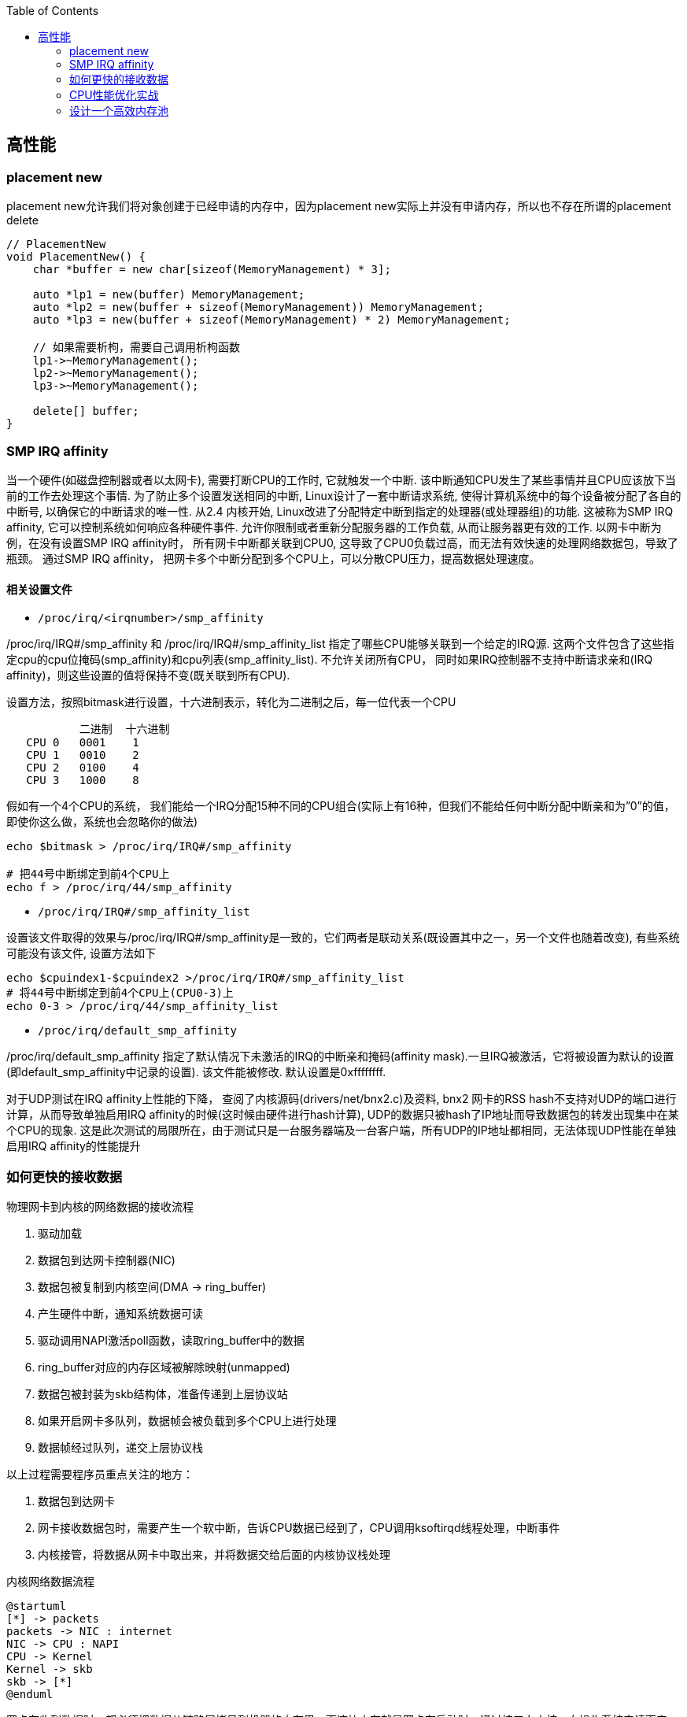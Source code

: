 

:toc:

// 保证所有的目录层级都可以正常显示图片
:path: C++知识点总结/
:imagesdir: ../image/

// 只有book调用的时候才会走到这里
ifdef::rootpath[]
:imagesdir: {rootpath}{path}{imagesdir}
endif::rootpath[]


== 高性能


=== placement new

placement new允许我们将对象创建于已经申请的内存中，因为placement new实际上并没有申请内存，所以也不存在所谓的placement delete

[source,cpp]
----
// PlacementNew
void PlacementNew() {
    char *buffer = new char[sizeof(MemoryManagement) * 3];

    auto *lp1 = new(buffer) MemoryManagement;
    auto *lp2 = new(buffer + sizeof(MemoryManagement)) MemoryManagement;
    auto *lp3 = new(buffer + sizeof(MemoryManagement) * 2) MemoryManagement;

    // 如果需要析枸，需要自己调用析枸函数
    lp1->~MemoryManagement();
    lp2->~MemoryManagement();
    lp3->~MemoryManagement();

    delete[] buffer;
}
----




=== SMP IRQ affinity

当一个硬件(如磁盘控制器或者以太网卡), 需要打断CPU的工作时, 它就触发一个中断. 该中断通知CPU发生了某些事情并且CPU应该放下当前的工作去处理这个事情. 为了防止多个设置发送相同的中断, Linux设计了一套中断请求系统, 使得计算机系统中的每个设备被分配了各自的中断号, 以确保它的中断请求的唯一性. 从2.4 内核开始, Linux改进了分配特定中断到指定的处理器(或处理器组)的功能. 这被称为SMP IRQ affinity, 它可以控制系统如何响应各种硬件事件. 允许你限制或者重新分配服务器的工作负载, 从而让服务器更有效的工作. 以网卡中断为例，在没有设置SMP IRQ affinity时， 所有网卡中断都关联到CPU0, 这导致了CPU0负载过高，而无法有效快速的处理网络数据包，导致了瓶颈。 通过SMP IRQ affinity， 把网卡多个中断分配到多个CPU上，可以分散CPU压力，提高数据处理速度。

==== 相关设置文件

- `/proc/irq/<irqnumber>/smp_affinity`

/proc/irq/IRQ#/smp_affinity 和 /proc/irq/IRQ#/smp_affinity_list 指定了哪些CPU能够关联到一个给定的IRQ源. 这两个文件包含了这些指定cpu的cpu位掩码(smp_affinity)和cpu列表(smp_affinity_list). 不允许关闭所有CPU， 同时如果IRQ控制器不支持中断请求亲和(IRQ affinity)，则这些设置的值将保持不变(既关联到所有CPU).

设置方法，按照bitmask进行设置，十六进制表示，转化为二进制之后，每一位代表一个CPU

[source, cpp]
----
           二进制  十六进制
   CPU 0   0001    1
   CPU 1   0010    2
   CPU 2   0100    4
   CPU 3   1000    8
----

假如有一个4个CPU的系统， 我们能给一个IRQ分配15种不同的CPU组合(实际上有16种，但我们不能给任何中断分配中断亲和为”0”的值， 即使你这么做，系统也会忽略你的做法)

[source, bash]
----
echo $bitmask > /proc/irq/IRQ#/smp_affinity

# 把44号中断绑定到前4个CPU上
echo f > /proc/irq/44/smp_affinity
----

- `/proc/irq/IRQ#/smp_affinity_list`

设置该文件取得的效果与/proc/irq/IRQ#/smp_affinity是一致的，它们两者是联动关系(既设置其中之一，另一个文件也随着改变), 有些系统可能没有该文件, 设置方法如下

[source, bash]
----
echo $cpuindex1-$cpuindex2 >/proc/irq/IRQ#/smp_affinity_list
# 将44号中断绑定到前4个CPU上(CPU0-3)上
echo 0-3 > /proc/irq/44/smp_affinity_list
----

- `/proc/irq/default_smp_affinity`

/proc/irq/default_smp_affinity 指定了默认情况下未激活的IRQ的中断亲和掩码(affinity mask).一旦IRQ被激活，它将被设置为默认的设置(即default_smp_affinity中记录的设置). 该文件能被修改. 默认设置是0xffffffff.

对于UDP测试在IRQ affinity上性能的下降， 查阅了内核源码(drivers/net/bnx2.c)及资料, bnx2 网卡的RSS hash不支持对UDP的端口进行计算，从而导致单独启用IRQ affinity的时候(这时候由硬件进行hash计算), UDP的数据只被hash了IP地址而导致数据包的转发出现集中在某个CPU的现象. 这是此次测试的局限所在，由于测试只是一台服务器端及一台客户端，所有UDP的IP地址都相同，无法体现UDP性能在单独启用IRQ affinity的性能提升




=== 如何更快的接收数据

物理网卡到内核的网络数据的接收流程

1. 驱动加载
2. 数据包到达网卡控制器(NIC)
3. 数据包被复制到内核空间(DMA -> ring_buffer)
4. 产生硬件中断，通知系统数据可读
5. 驱动调用NAPI激活poll函数，读取ring_buffer中的数据
6. ring_buffer对应的内存区域被解除映射(unmapped)
7. 数据包被封装为skb结构体，准备传递到上层协议站
8. 如果开启网卡多队列，数据帧会被负载到多个CPU上进行处理
9. 数据帧经过队列，递交上层协议栈

以上过程需要程序员重点关注的地方：

a. 数据包到达网卡
b. 网卡接收数据包时，需要产生一个软中断，告诉CPU数据已经到了，CPU调用ksoftirqd线程处理，中断事件
c. 内核接管，将数据从网卡中取出来，并将数据交给后面的内核协议栈处理

[plantuml, diagram=nic-queickdata, format=png]
.内核网络数据流程
....
@startuml
[*] -> packets
packets -> NIC : internet
NIC -> CPU : NAPI
CPU -> Kernel
Kernel -> skb
skb -> [*]
@enduml
....

网卡在收到数据时，都必须把数据从链路层拷贝到机器的内存里，而这块内存就是网卡在启动时，通过接口向内核、向操作系统申请而来的。内存一旦申请下来，地址确定之后，后续网卡在收到数据的时候，就可以直接通过 DMA 的机制，直接把数据包传送到内存固定的地址中去，甚至不需要 CPU 的参与。

image::nicpic.jpeg[nicpic]

到队列内存的分配可以看下上图，很早之前的网卡都是单队列的机制，但现代的网卡大多都是多队列的。好处就是机器网卡的数据接收可以被负载均衡到多个 CPU 上，因此会提供多个队列

image::../image/image-2022-06-26-17-45-04-444.png[CPUksoftirq]

NAPI是现代网络数据包处理框架中非常重要的一个扩展。之所以现在能支持 10G、20G、25G 等非常高速的网卡，NAPI 机制起到了非常大的作用。当然 NAPI 并不复杂，其核心就两点：中断、轮循。一般来说，网卡在接收数据时肯定是收一个包，产生一个中断，然后在中断处理函数的时候将包处理掉。处在收包、处理中断，下一个收包，再处理中断，这样的循环中。而 NAPI 机制优势在于只需要一次中断，收到之后就可以通过轮循的方式，把队列内存中所有的数据都拿走，达到非常高效的状态。

==== 驱动监控

[source,bash]
.ethtool -S
----
andrew@andrew-G3-3590:~$ ethtool -S wlp4s0
NIC statistics:
     rx_packets: 2778911
     rx_bytes: 2758807450
     rx_duplicates: 5
     rx_fragments: 2468225
     rx_dropped: 1185
     tx_packets: 927109
     tx_bytes: 101761735
     tx_filtered: 0
     tx_retry_failed: 0
     tx_retries: 0
     ...
----

使用ethtool工具可以拿到网卡中常规的统计信息，而这里最值得关注的当然是那些异常的信息.

同样可以通过查看系统的net信息获取这些信息，`/sys/class/net/<interface>/statistics/` 目录中会记录对应网卡的一些信息统计。

[source,back]
----
andrew@andrew-G3-3590:~$ cat /sys/class/net/wlp4s0/statistics/rx_
rx_bytes          rx_dropped        rx_frame_errors   rx_nohandler
rx_compressed     rx_errors         rx_length_errors  rx_over_errors
rx_crc_errors     rx_fifo_errors    rx_missed_errors  rx_packets
andrew@andrew-G3-3590:~$ cat /sys/class/net/wlp4s0/statistics/rx_dropped
0
----

相同的信息也会在 `/proc/net/dev` 中进行体现，这些信息差不多，只是获取的方法不一致而已

[source,bash]
----
:~$ cat /proc/net/dev
Inter-|   Receive                                                |  Transmit
 face |bytes    packets errs drop fifo frame compressed multicast|bytes    packets errs drop fifo colls carrier compressed
    lo: 67220678  409483    0    0    0     0          0         0 67220678  409483    0    0    0     0       0          0
enp3s0:       0       0    0    0    0     0          0         0        0       0    0    0    0     0       0          0
enx00e04c68053d:       0       0    0    0    0     0          0         0        0       0    0    0    0     0       0          0
wlp4s0: 2628562869 2161689    0    0    0     0          0         0 102174407  929847    0    0    0     0       0          0
docker0:       0       0    0    0    0     0          0         0        0       0    0    0    0     0       0          0

----


[TIP]
====
1. 如果overruns错误，说明Rx Tx的队列太小了，需要扩大
2. 如果frame错误，一般是网络数据的RAR校验不通过，需要考虑，互联网上的需要考虑数据是否被篡改，网线直连的需要考虑是否网线或者网卡出现了问题
====

==== 调优

调优能够更改的地方比较少，主要针对多队列的调整，比较直观，调整队列数目、大小、各个队列之间的权重、哈希字段等

使用 `ethtool -l <interface>` 可以查看网卡的预设信息

举个例子，比如有个 web server 绑定到了 CPU2，而机器有多个 CPU，这个机器的网卡也是多队列的，其中某个队列会被 CPU2 处理。这个时候就会有一个问题，因为网卡有多个队列，所以 80 端口的流量只会被分配到其中一个队列上去。假如这个队列不是由 CPU2 处理的，就会涉及到一些数据的腾挪。底层把数据接收上来后再交给应用层的时候，需要把这个数据移动一下。如果本来在 CPU1 处理的，需要挪到 CPU2 去，这时会涉及到 CPU cache 的失效，这对高速运转的 CPU 来说是代价很高的操作

我们可以通过前面提到的工具，特意把 80 端口 tcp 数据流量导向到对应 CPU2 处理的网卡队列。这么做的效果是数据包从到达网卡开始，到内核处理完再到送达应用层，都是同一个 CPU。这样最大的好处就是缓存，CPU 的 cache 始终是热的，如此整体下来，它的延迟、效果也会非常好。


==== 内核网络子系统

内核网络子系统，需要关注的主要有软中断于网络子系统

image::../image/image-2022-06-26-18-23-16-598.png[内核网络子系统]

硬件和内核之间交互必须通过中断，这种机制处理其它事情好可以，但是作为网络数据来说如果一个数据就上报一个中断的话会带来如下问题：

1. 中断处理期间，会对之前的中断信信号进行屏蔽，当一个中断处理的时间很长，在处理期间收到的中断信号都会丢掉
2. 一个数据包触发一次中断，当有大量数据包到来后，就会产生大量的中断。网络数据量大时会导致CPU忙于处理中断而没办法干其他事情。

针对以上问题的解决办法就是让终端处理尽量的短。具体来说就是不能在中断中处理的数据，将需要处理的数据丢出来交给软中断进行处理

[source, cpp]
.ksoftirqd
----
// 软中断
static struct smp_hotplug_thread softirq_threads = {
	.store			= &ksoftirqd,
	.thread_should_run	= ksoftirqd_should_run,
	.thread_fn		= run_ksoftirqd,
	.thread_comm		= "ksoftirqd/%u",
};
// 为每一个CPU都注册一个软中断线程，服务器上每一个CPU都会分配一个这样的线程
// 软中断和网络相关的就是 NET-Tx NET-Rx
static __init int spawn_ksoftirqd(void)
{
	register_cpu_notifier(&cpu_nfb);

	BUG_ON(smpboot_register_percpu_thread(&softirq_threads));

	return 0;
}
----

查看软中断信息

[source, bash]
----
# cat /proc/softirqs
                    CPU0       CPU1       CPU2       CPU3
          HI:          0          0          0          0
       TIMER: 2623983768 2668790241 2685144852 2721179533
      NET_TX:       5811       5942       5124    3113782
      NET_RX: 2016198897 1627027198 1593502916 2264407343
       BLOCK:   15697043    9637765   18050603   38241598
BLOCK_IOPOLL:          0          0          0          0
     TASKLET:   15807487   19225321    8343774   16115362
       SCHED: 1192747035 1125818886 1070286566 1060203270
     HRTIMER:          0          0          0          0
         RCU:   86329660   73790543   76646829   91746559

----

内核初始化流程

- 针对每个CPU，创建一个数据结构
- 注册一个软中断处理函数(NET-RX, NET-Tx)

[plantuml, diagram=softwareirq-index, format=png]
----
@startuml
[*] -> NIC : packets
NIC -> RAM : DMA
RAM : RingBuffer
NIC --> CPU : IRQ is raised
NIC --->Driver : IRQ Cleared
CPU --> Driver : RUns IRQ Handler
Driver ->  [*] : NAPI is started
@enduml
----


1. 网卡收到数据包
2. 把数据通过DMA拷贝到内存里面
3. 产生一个中断，告诉CPU并开始处理中断(将中断信号屏蔽->环形NAPI机制)

[source,cpp]
----
static irqreturn_t igb_msix_ring(int irq, void *data)
{
	struct igb_q_vector *q_vector = data;

	/* Write the ITR value calculated from the previous interrupt. */
	igb_write_itr(q_vector);

	napi_schedule(&q_vector->napi);

	return IRQ_HANDLED;
}
----

上面的代码是 igb 网卡驱动中断处理函数做的事情。如果省略掉开始的变量声明和后面的返回，这个中断处理函数只有两行代码，非常短。需要关注的是第二个，在硬件中断处理函数中，只用激活外部 NIPA 软中断处理机制，无需做其他任何事情。因此这个中断处理函数会返回的非常快。

[source, cpp]
----
/* Called with irq disabled */
static inline void ____napi_schedule(struct softnet_data *sd,
				     struct napi_struct *napi)
{
	list_add_tail(&napi->poll_list, &sd->poll_list);
	__raise_softirq_irqoff(NET_RX_SOFTIRQ);
}
----
NIPI 的激活也很简单，主要为两步。内核网络系统在初始化的时每个 CPU 都会有一个结构体，它会把队列对应的信息插入到结构体的链表里。换句话说，每个网卡队列在收到数据的时候，需要把自己的队列信息告诉对应的 CPU，将这两个信息绑定起来，保证某个 CPU 处理某个队列。

除此之外，还要与触发硬中断一样，需要触发软中断。下图将很多步骤放到了一块，前面讲过的就不再赘述了。图中要关注的是软中断是怎么触发的。与硬中断差不多，软中断也有中断的向量表。每个中断号，都会对应一个处理函数，当需要处理某个中断，只需要在对应的中断向量表里找就好了，跟硬中断的处理是一模一样的。

image::../image/image-2022-06-26-23-24-36-402.png[sirq-processing]

*数据接收监控*

每个设备都有独立的中断号，在当前机器上56-59就是王康ens160的收发中断号，正常保证每个CPU都处理一个中断时效率是最高的，如果不是就需要做些调整将这些中断进行分散。

[source, bash]
----
[root@localhost lib]# cat /proc/interrupts
           CPU0       CPU1       CPU2       CPU3
  0:         52          0          0          0   IO-APIC-edge      timer
 56:  386021285  329753204  490753058  368168795   PCI-MSI-edge      ens160-rxtx-0
 57:  215302811  207102966  225180046  902275735   PCI-MSI-edge      ens160-rxtx-1
 58:  942480710  258907890  289008190  258273639   PCI-MSI-edge      ens160-rxtx-2
 59:   90400625  461816820  228991190  378142346   PCI-MSI-edge      ens160-rxtx-3
 60:          0          0          0          0   PCI-MSI-edge      ens160-event-4
----

==== 数据接收调优

- 中断可以做的调优有两个，一是中断合并，二是中断亲和性

.自适应中断合并
****
rx-usecs:数据帧到达后延迟多长时间产生中断信号，单位微秒
rx-frames:触发中断前积累数据帧的最大个数
rx-usecs-irq:如果中断处理正在执行，当前中断延迟多久送达CPU
rx-frames-irq:如果中断正在执行，最多积累多少数据帧
****

上面都是硬件网卡支持的功能，NAPI本质上也是中断合并机制，如果有很多包进来，NAPI就可以做到只产生一个中断，因此不需要使用硬件帮助做中断合并，实际效果和NAPI是相同的，都是用来减少中断的数量。

.中断亲和性
****
`echo 1 > /proc/irq/8/smp_affinity` +
通过设置亲和性，将对应的中断交给指定的CPU处理
****

==== 内核-数据处理

最后是数据处理部分了。当数据到达网卡，进入队列内存后，就需要内核从队列内存中将数据拉出来。如果机器的 PPS 达到了十万甚至百万，而 CPU 只处理网络数据的话，那其他基本的业务逻辑也就不用干了，因此不能让数据包的处理独占整个 CPU，而核心点是怎么去做限制。

整体限制就是一个CPU对应一个队列，如果CPU的数量比队列数量少，那么一个CPU可能需要处理多个队列

单次限制则是一个队列在一轮处理包的数量，达到限制之后就停下来，等待下一轮处理(分而治之的思想)

而停下来是很关键的节点，幸运的是有对应的指标记录，有Time-squeeze这样的中断计数，拿到这个信息就可以判断出机器网络处理是否有瓶颈，被迫中断频次的高低

[source,bash]
----
[root@localhost lib]# cat /proc/net/softnet_stat
5dd1bfb3 00000000 0000002f 00000000 00000000 00000000 00000000 00000000 00000000 00000000
3f009d76 00000000 00000047 00000000 00000000 00000000 00000000 00000000 00000000 00000000
3ccda8dd 00000000 00000030 00000000 00000000 00000000 00000000 00000000 00000000 00000000
3fd62407 00000000 00000035 00000000 00000000 00000000 00000000 00000000 00000000 00000000
----

这些是CPU的指标数据，格式很简单，每一行对应一个CP(顺序从上到下)，输出格式是按照16进制输出，但是没有对应的文档说列对应的信息，需要自己查看对应的内核源码实现

[source, cpp]
----
/*
 * Incoming packets are placed on per-cpu queues
 */
struct softnet_data {
	struct Qdisc		*output_queue;
	struct Qdisc		**output_queue_tailp;
	struct list_head	poll_list;
	struct sk_buff		*completion_queue;
	struct sk_buff_head	process_queue;

	/* stats */
	unsigned int		processed; // 处理的包数量（多网卡 bond 模式可能多于实际的收包数量）
	unsigned int		time_squeeze; // 软中断处理 net_rx_action 被迫打断的次数 说明数据量大CPU忙才会被打断
	unsigned int		cpu_collision; // 发送数据时获取设备锁冲突，比如多个 CPU 同时发送数据
	unsigned int		received_rps; //  当前 CPU 被唤醒的次数（通过处理器间中断）

#ifdef CONFIG_RPS
	struct softnet_data	*rps_ipi_list;

	/* Elements below can be accessed between CPUs for RPS */
	struct call_single_data	csd ____cacheline_aligned_in_smp;
	struct softnet_data	*rps_ipi_next;
	unsigned int		cpu;
	unsigned int		input_queue_head;
	unsigned int		input_queue_tail;
#endif
	unsigned int		dropped;  // 丢包数量，因为队列满了
	struct sk_buff_head	input_pkt_queue;
	struct napi_struct	backlog;
};

// time_squeeze 重点关注time_squeeze
static int softnet_seq_show(struct seq_file *seq, void *v)
{
	struct softnet_data *sd = v;

	seq_printf(seq, "%08x %08x %08x %08x %08x %08x %08x %08x %08x %08x\n",
		   sd->processed, sd->dropped, sd->time_squeeze, 0,
		   0, 0, 0, 0, /* was fastroute */
		   sd->cpu_collision, sd->received_rps);
	return 0;
}
----

来自：《性能优化：更快地接收数据》

=== CPU性能优化实战

.*平均负载*
****
单位时间内可运行状态和不可运行状态的平均进程数，也就是平均活跃进程数，它和CPU的使用率没有之间关系 +
可运行状态的进程： 正在使用 CPU 或者正在等待 CPU 的进程，也就是我们常用 ps 命令看到的处于 R 状态（Running 或 Runnable） 的进程。 不可中断状态的进程： 正处于内核态关键流程中的进程，并且这些流程是不可打断的，比如最常见的是等待硬件设备的 I/O 响应， 也就是我们在  命令中看到的 D 状态（Uninterruptible Sleep， 也称为 Disk Sleep） 的进程。
****

使用top或者uptime查看平均负载时会给出三个值，分别代表 `5, 10, 15` 分钟的三个平均负载值，也代表一种趋势，如果相差不大说明系统负载平稳

[source, bash]
----
[root@localhost lib]# uptime
 16:08:49 up 180 days, 30 min, 12 users,  load average: 3.04, 2.77, 2.98
----

需要说明的是，这几个值并不是百分比，通常平均负载个数与CPU个数相当，如果该值远大于CPU个数，说明系统正在发生过载。

==== 平均负载使用率

平均负载不仅包括正在使用CPU的进程，还包括等待CPU和等待I/O的进程。CPU使用率是指单位时间内CPU繁忙的情况统计，跟平均负载不一定完全对应。

CPU 密集型进程，使用大量 CPU 会导致平均负载升高，此时这两者是一致的； +
I/O 密集型进程，等待 I/O 也会导致平均负载升高，但 CPU 使用率不一定很高
大量等待 CPU 的进程调度也会导致平均负载升高，此时的 CPU 使用率也会比较高。

使用mpstat查看CPU使用率情况：

[source, bash]
----
[root@localhost ~]# mpstat -P ALL 5
Linux 3.10.0-862.11.6.el7.x86_64 (localhost.localdomain) 	06/27/2022 	_x86_64_	(4 CPU)

04:46:27 PM  CPU    %usr   %nice    %sys %iowait    %irq   %soft  %steal  %guest  %gnice   %idle
04:46:32 PM  all   29.67    0.00    4.66    0.05    0.00    0.21    0.00    0.00    0.00   65.41
04:46:32 PM    0   26.56    0.00    4.98    0.00    0.00    0.21    0.00    0.00    0.00   68.26
04:46:32 PM    1   26.50    0.00    4.76    0.00    0.00    0.21    0.00    0.00    0.00   68.53
04:46:32 PM    2   28.36    0.00    4.76    0.00    0.00    0.21    0.00    0.00    0.00   66.67
04:46:32 PM    3   37.34    0.00    4.15    0.00    0.00    0.21    0.00    0.00    0.00   58.30
----

pidsta查看进程使用CPU情况：

统计5秒，然后输出一组数据，数据为各个进程在此期间占用CPU的情况：
[source, bash]
----
$pidstat -u 5 1
----

使用vmstat查看上下文切换情况，还可以使用该工具分析系统内存使用情况，以及中断次数

- cs (context switch)：每秒上下文切换的次数。
- in (interrupt)：每秒中断的次数。
- r (Running or Runnable) ：就绪队列的长度，也就是正在运行和等待 CPU 的进程数。
- b (Blocked)：处在不可中断睡眠状态的进程数。

[source, bash]
----
#连续统计5s然后输出一次结果
[root@localhost ~]# vmstat  5
procs -----------memory---------- ---swap-- -----io---- -system-- ------cpu-----
 r  b   swpd   free   buff  cache   si   so    bi    bo   in   cs us sy id wa st
 6  0 4194292 298028  27028 1080368    0    1    38    33    0    0 51  6 43  0  0
28  0 4194292 298032  27068 1080384    0    0     0    42 36562 61443 30  6 64  0  0
 1  0 4194292 297828  27344 1080408    0    0    50    22 34492 58371 34  9 57  0  0
 1  0 4194292 297656  27352 1080420    0    0     0    22 35676 60984 30  5 65  0  0
----

同样可以使用pidstat查看单个进程的上下文切换情况，添加-t之后可以具体显示到线程：

[source, bash]
----
[root@localhost ~]# pidstat -w
Linux 3.10.0-862.11.6.el7.x86_64 (localhost.localdomain) 	06/27/2022 	_x86_64_	(4 CPU)

05:29:04 PM   UID       PID   cswch/s nvcswch/s  Command
05:29:04 PM     0         1      0.64      0.00  systemd
05:29:04 PM     0         2      0.04      0.00  kthreadd
05:29:04 PM     0         3      7.62      0.00  ksoftirqd/0
05:29:04 PM     0         5      0.00      0.00  kworker/0:0H
05:29:04 PM     0         7      0.50      0.00  migration/0
----

- cswch：每秒自愿上下文切换(voluntary context switches) 的次数。
- nvcswch：每秒非自愿上下文切换(non voluntary context switches) 的次数。 概念：
- 自愿上下文切换：进程无法获取所需资源，导致的上下文切换。比如， I/O、内存等系统资源不足时。
- 非自愿上下文切换：进程由于时间片已到等原因，被系统强制调度，进而发生的上下文切换。比如，大量进程都在争抢 CPU 时。

资源切换上下文变多，说明进程在等待资源，有可能发生I/O等其他问题，非自愿上下文切换变多，说明进程在被强制调度，也就是都在争抢CPU，说明CPU资源紧张，也就是CPU是瓶颈

使用perf top来查看具体那个函数占用CPU比较高

- Overhead：是该符号的性能事件在所有采样中的比例，用百分比来表示。
- Shared：该函数或指令所在的动态共享对象(Dynamic Shared Object)，如内核、进程名、动态链接库名、内核模块名等。
- Object:动态共享对象的类型。比如[.] 表示用户空间的可执行程序、或者动态链接库，而[k]则表示内核空间。
- Symbol：函数名。当函数名未知时，用十六进制的地址来表示。

[source, bash]
----
$perf top
Samples: 240K of event 'cpu-clock', Event count (approx.): 21971692699
Overhead  Shared Object                 Symbol
  66.89%  libldp_bizproc.so             [.] CBizProcPluginImpl::SingleBizSystemProc
   4.81%  [kernel]                      [k] finish_task_switch
   2.57%  [kernel]                      [k] __do_softirq
   2.20%  [kernel]                      [k] _raw_spin_unlock_irqrestore
   1.84%  [kernel]                      [k] tick_nohz_idle_exit
   1.64%  [kernel]                      [k] run_timer_softirq
   0.90%  libpthread-2.17.so            [.] pthread_cond_timedwait@@GLIBC_2.3.2
   0.78%  [kernel]                      [k] system_call_after_swapgs
----

同样可以使用，如下方式离线查看，如果添加-g选项，会增加调用关系的采样数据
****
perf record 离线保存系统的性能信息，按Ctrl+C终止采样 +
perf report 解析perf record保存的采样信息
****

- 用户 CPU 和 Nice CPU 高，说明用户态进程占用了较多的CPU，所以应该着重排查进程的性能问题。
- 系统 CPU 高，说明内核态占用了较多的 CPU，所以应该着重排查内核线程或者系统调用的性能问题。
- I/O 等待 CPU 高，说明等待 I/O 的时间比较长，所以应该着重排查系统存储是不是出现了I/O问题。
- 软中断和硬中断高，说明软中断或硬中断的处理程序占用了较多的CPU，所以应该着重排查内核中的中断服务程序。
- 碰到常规问题无法解释的 CPU 使用率情况时，首先要想到有肯呢个是短时应用导致的问题，比如
- 第一，应用里直接调用了其他二进制程序，这些程序通常运行时间比较短，通过 top 等工具也不容易发现。
- 第二，应用本身在不停地崩溃重启，而启动过程的资源初始化，很可能会占用相当多的 CPU。

==== 进程状态

- R ：Running或Runnable的缩写，表示进程在 CPU 的就绪队列中，正在运行或者正在等待运行。
- D：Disk Sleep 的缩写，也就是不可中断状态睡眠（Uninterruptible Sleep），一般表示进程正在跟硬件交互，并且交互过程不允许被其他进程中断打断。
- Z：Zombie的缩写，表示僵尸进程，也就是进程实际上已经结束了，但是父进程还没有回收它的资源（比如进程的描述符、PID等）。
- S:Interruptible Sleep的缩写，也就是可中断状态睡眠，表示进程因为等待某个事件而被系统挂起。
- I：Idle的缩写，也就是空闲状态，用在不可中断睡眠的内核线程上。
- T/t：Stopped 或 Traced的缩写，表示进程处于暂停或者跟踪状态。
- X：Dead的缩写，表示进程已经消亡，所以你不会在 top 或者 ps 命令中看到它。

==== CPU、IO、memory平均负载

facebook新增proc节点-Pressure Stall Information(需要kernel >= 4.2)，查看10s, 1m, 5m的硬件资源短缺百分比

[source, bash]
----
andrew@andrew-G3-3590:~$ head /proc/pressure/*
==> /proc/pressure/cpu <==
some avg10=1.73 avg60=1.63 avg300=1.09 total=198408959
full avg10=1.00 avg60=1.00 avg300=0.78 total=127483856

==> /proc/pressure/io <==
some avg10=0.00 avg60=0.00 avg300=0.00 total=25506252
full avg10=0.00 avg60=0.00 avg300=0.00 total=23251424

==> /proc/pressure/memory <==
some avg10=0.00 avg60=0.00 avg300=0.00 total=937507
full avg10=0.00 avg60=0.00 avg300=0.00 total=812908
----






=== 设计一个高效内存池

https://www.ccppcoding.com/archives/183[内存池]

相关 ： 操作系统CPU缓存相关章节








































https://netdevconf.org[Linux子网系统历年大会]





https://baijiahao.baidu.com/s?id=1712167199181924621&wfr=spider&for=pc



